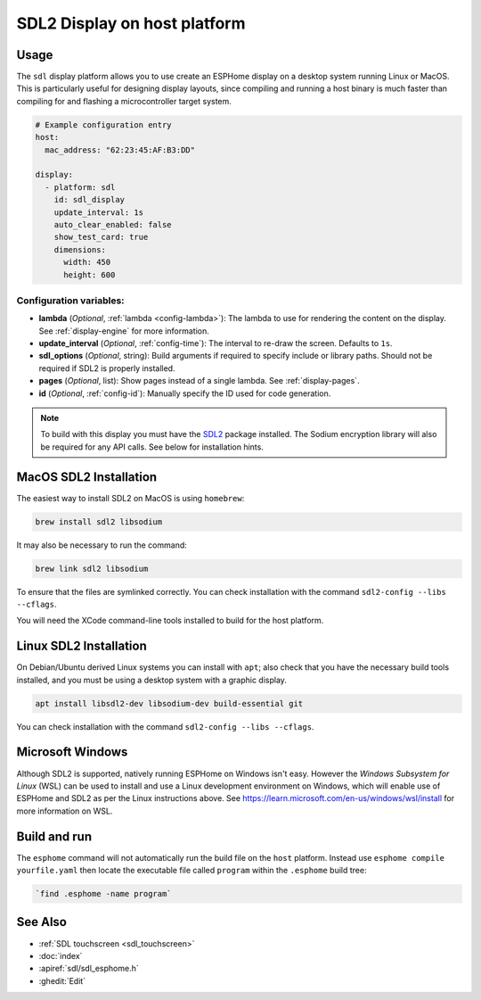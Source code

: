 SDL2 Display on host platform
=============================

.. seo::
    :description: Instructions for setting up SDL2 display on host
    :image: sdl.png

.. _sdl:

Usage
-----

The ``sdl`` display platform allows you to use create an ESPHome display on a desktop system running Linux or MacOS.
This is particularly useful for designing display layouts, since compiling and running a host binary is much faster
than compiling for and flashing a microcontroller target system.

.. code-block:: yaml

    # Example configuration entry
    host:
      mac_address: "62:23:45:AF:B3:DD"

    display:
      - platform: sdl
        id: sdl_display
        update_interval: 1s
        auto_clear_enabled: false
        show_test_card: true
        dimensions:
          width: 450
          height: 600


Configuration variables:
************************

- **lambda** (*Optional*, :ref:`lambda <config-lambda>`): The lambda to use for rendering the content on the display.
  See :ref:`display-engine` for more information.
- **update_interval** (*Optional*, :ref:`config-time`): The interval to re-draw the screen. Defaults to ``1s``.
- **sdl_options** (*Optional*, string): Build arguments if required to specify include or library paths. Should not be required if SDL2 is properly installed.
- **pages** (*Optional*, list): Show pages instead of a single lambda. See :ref:`display-pages`.
- **id** (*Optional*, :ref:`config-id`): Manually specify the ID used for code generation.


.. note::

    To build with this display you must have the
    `SDL2 <https://wiki.libsdl.org/SDL2/Installation>`__ package installed. The Sodium encryption library will
    also be required for any API calls. See below for installation hints.

MacOS SDL2 Installation
-----------------------

The easiest way to install SDL2 on MacOS is using ``homebrew``:

.. code-block:: sh

    brew install sdl2 libsodium

It may also be necessary to run the command:


.. code-block:: sh


    brew link sdl2 libsodium



To ensure that the files are symlinked correctly.
You can check installation with the command ``sdl2-config --libs --cflags``.

You will need the XCode command-line tools installed to build for the host platform.

Linux SDL2 Installation
-----------------------

On Debian/Ubuntu derived Linux systems you can install with ``apt``; also check that you have the necessary build
tools installed, and you must be using a desktop system with a graphic display.

.. code-block:: sh

    apt install libsdl2-dev libsodium-dev build-essential git

You can check installation with the command ``sdl2-config --libs --cflags``.


Microsoft Windows
-----------------

Although SDL2 is supported, natively running ESPHome on Windows isn't easy. However the *Windows Subsystem for Linux* (WSL) can be
used to install and use a Linux development environment on Windows, which will enable use of ESPHome and SDL2 as per the
Linux instructions above. See https://learn.microsoft.com/en-us/windows/wsl/install for more information on WSL.

Build and run
-------------

The ``esphome`` command will not automatically run the build file on the ``host`` platform. Instead use ``esphome compile yourfile.yaml``
then locate the executable file called ``program`` within the ``.esphome`` build tree:

.. code-block:: sh

    `find .esphome -name program`


See Also
--------

- :ref:`SDL touchscreen <sdl_touchscreen>`
- :doc:`index`
- :apiref:`sdl/sdl_esphome.h`
- :ghedit:`Edit`
